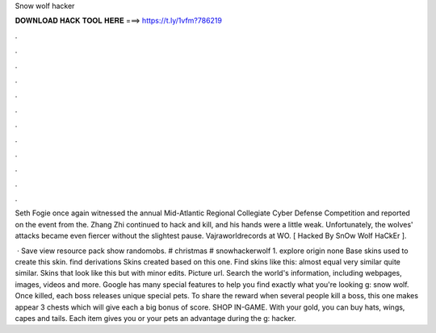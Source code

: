 Snow wolf hacker



𝐃𝐎𝐖𝐍𝐋𝐎𝐀𝐃 𝐇𝐀𝐂𝐊 𝐓𝐎𝐎𝐋 𝐇𝐄𝐑𝐄 ===> https://t.ly/1vfm?786219



.



.



.



.



.



.



.



.



.



.



.



.

Seth Fogie once again witnessed the annual Mid-Atlantic Regional Collegiate Cyber Defense Competition and reported on the event from the. Zhang Zhi continued to hack and kill, and his hands were a little weak. Unfortunately, the wolves' attacks became even fiercer without the slightest pause. Vajraworldrecords at WO. [ Hacked By SnOw Wolf HaCkEr ].

 · Save view resource pack show randomobs. # christmas # snowhackerwolf 1. explore origin none Base skins used to create this skin. find derivations Skins created based on this one. Find skins like this: almost equal very similar quite similar. Skins that look like this but with minor edits. Picture url. Search the world's information, including webpages, images, videos and more. Google has many special features to help you find exactly what you're looking g: snow wolf. Once killed, each boss releases unique special pets. To share the reward when several people kill a boss, this one makes appear 3 chests which will give each a big bonus of score. SHOP IN-GAME. With your gold, you can buy hats, wings, capes and tails. Each item gives you or your pets an advantage during the g: hacker.
